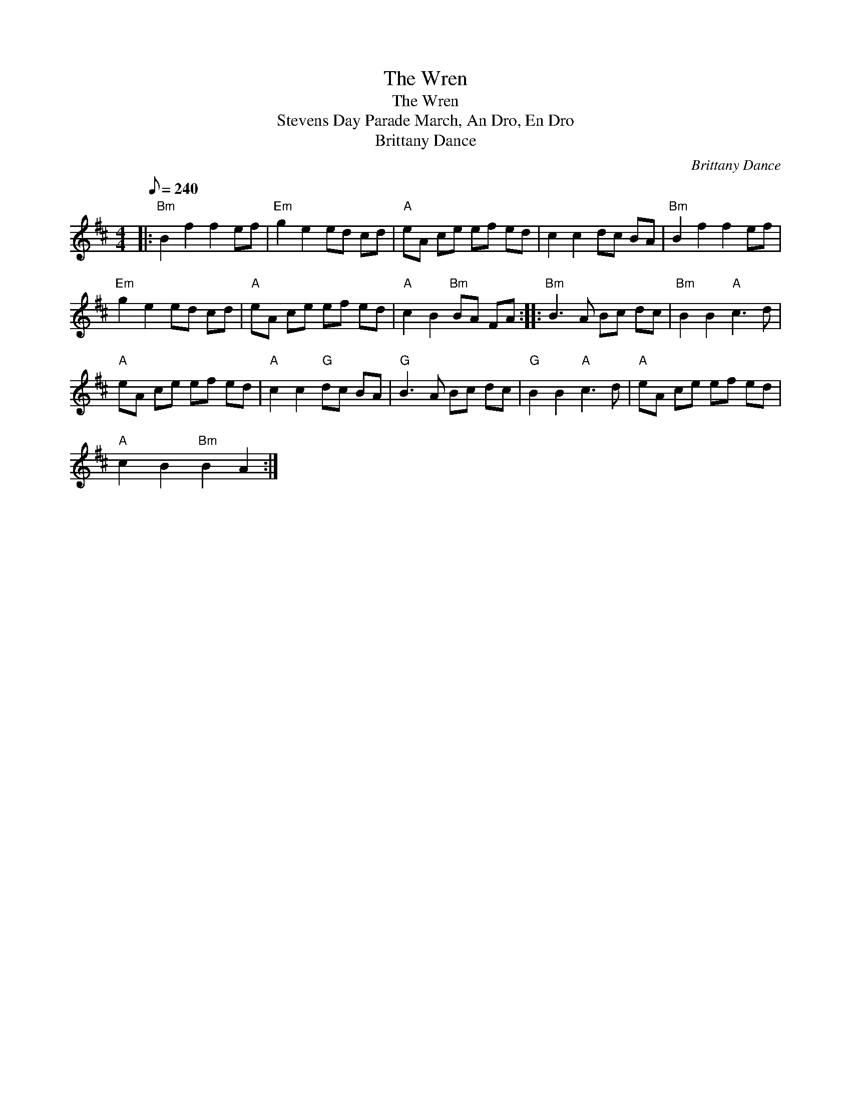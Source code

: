 X:1
T:The Wren
T:The Wren
T:Stevens Day Parade March, An Dro, En Dro
T:Brittany Dance
C:Brittany Dance
L:1/8
Q:1/8=240
M:4/4
K:Bmin
V:1 treble 
V:1
|:"Bm" B2 f2 f2 ef |"Em" g2 e2 ed cd |"A" eA ce ef ed | c2 c2 dc BA |"Bm" B2 f2 f2 ef | %5
"Em" g2 e2 ed cd |"A" eA ce ef ed |"A" c2 B2"Bm" BA FA ::"Bm" B3 A Bc dc |"Bm" B2 B2"A" c3 d | %10
"A" eA ce ef ed |"A" c2 c2"G" dc BA |"G" B3 A Bc dc |"G" B2 B2"A" c3 d |"A" eA ce ef ed | %15
"A" c2 B2"Bm" B2 A2 :| %16

